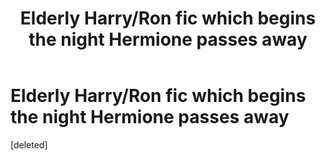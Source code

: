 #+TITLE: Elderly Harry/Ron fic which begins the night Hermione passes away

* Elderly Harry/Ron fic which begins the night Hermione passes away
:PROPERTIES:
:Score: 1
:DateUnix: 1592844399.0
:DateShort: 2020-Jun-22
:FlairText: What's That Fic?
:END:
[deleted]

